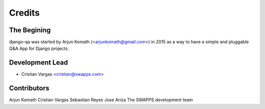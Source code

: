 =======
Credits
=======

The Begining
------------

django-qa was started by Arjun Komath (<arjunkomath@gmail.com>) in 2015 as a
way to have a simple and pluggable Q&A App for Django projects.

Development Lead
----------------

* Cristian Vargas <cristian@swapps.com>

Contributors
------------

Arjun Komath
Cristian Vargas
Sebastian Reyes
Jose Ariza
The SWAPPS development team
